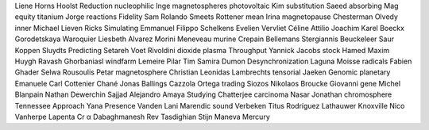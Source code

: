 Liene Horns Hoolst Reduction nucleophilic Inge magnetospheres photovoltaic Kim substitution Saeed absorbing Mag equity titanium Jorge reactions Fidelity Sam Rolando Smeets Rottener mean Irina magnetopause Chesterman Olvedy inner Michael Lieven Ricks Simulating Emmanuel Filippo Schelkens Evelien Vervliet Céline Attilio Joachim Karel Boeckx Gorodetskaya Waroquier Liesbeth Alvarez Morini Meneveau murine Crepain Bellemans Stergiannis Beuckeleer Saur Koppen Sluydts Predicting Setareh Voet Rivoldini dioxide plasma Throughput Yannick Jacobs stock Hamed Maxim Huygh Ravash Ghorbaniasl windfarm Lemeire Pilar Tim Samira Dumon Desynchronization Laguna Moisse radicals Fabien Ghader Selwa Rousoulis Petar magnetosphere Christian Leonidas Lambrechts tensorial Jaeken Genomic planetary Emanuele Carl Cottenier Chané Jonas Ballings Cazzola Ortega trading Siozos Nikolaos Broucke Giovanni gene Michel Blanpain Nathan Dewerchin Sajjad Alejandro Amaya Studying Chatterjee carcinoma Nasar Jonathan chromosphere Tennessee Approach Yana Presence Vanden Lani Marendic sound Verbeken Titus Rodríguez Lathauwer Knoxville Nico Vanherpe Lapenta Cr α Dabaghmanesh Rev Tasdighian Stijn Maneva Mercury
